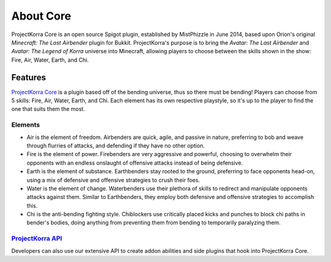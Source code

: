 ==========
About Core
==========

ProjectKorra Core is an open source Spigot plugin, established by MistPhizzle
in June 2014, based upon Orion's original *Minecraft: The Last
Airbender* plugin for Bukkit. ProjectKorra's purpose is to bring the
*Avatar: The Last Airbender* and *Avatar: The Legend of Korra* universe
into Minecraft, allowing players to choose between the skills shown in
the show: Fire, Air, Water, Earth, and Chi.

Features
========

`ProjectKorra Core`_ is a plugin based off of the bending universe, thus
so there must be bending! Players can choose from 5 skills: Fire, Air,
Water, Earth, and Chi. Each element has its own respective playstyle, so
it's up to the player to find the one that suits them the most.

Elements
--------

-  Air is the element of freedom. Airbenders are quick, agile, and
   passive in nature, preferring to bob and weave through flurries of
   attacks, and defending if they have no other option.

-  Fire is the element of power. Firebenders are very aggressive and
   powerful, choosing to overwhelm their opponents with an endless
   onslaught of offensive attacks instead of being defensive.

-  Earth is the element of substance. Earthbenders stay rooted to the
   ground, preferring to face opponents head-on, using a mix of
   defensive and offensive strategies to crush their foes.

-  Water is the element of change. Waterbenders use their plethora of
   skills to redirect and manipulate opponents attacks against them.
   Similar to Earthbenders, they employ both defensive and offensive
   strategies to accomplish this.

-  Chi is the anti-bending fighting style. Chiblockers use critically
   placed kicks and punches to block chi paths in bender's bodies, doing
   anything from preventing them from bending to temporarily paralyzing
   them.

`ProjectKorra API`_
-------------------

Developers can also use our extensive API to create addon abilities and side
plugins that hook into ProjectKorra Core.


.. _ProjectKorra Core: https://github.com/ProjectKorra/ProjectKorra/wiki/ProjectKorra-Core
.. _ProjectKorra API: http://projectkorra.com/docs/